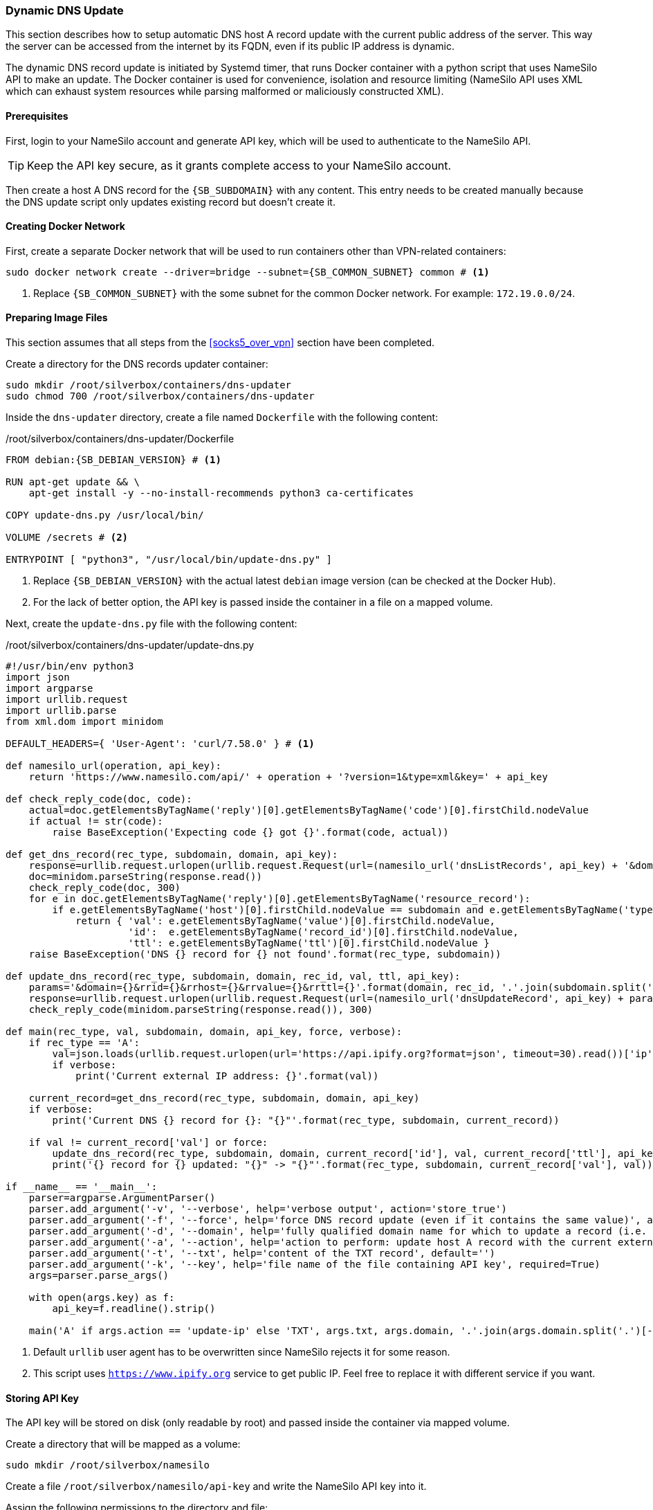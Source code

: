 === Dynamic DNS Update
This section describes how to setup automatic DNS host A record update with the current public address of the server.
This way the server can be accessed from the internet by its FQDN, even if its public IP address is dynamic.

The dynamic DNS record update is initiated by Systemd timer, that runs Docker container with a python script
that uses NameSilo API to make an update.
The Docker container is used for convenience, isolation and resource limiting
(NameSilo API uses XML which can exhaust system resources while parsing malformed or maliciously constructed XML).

==== Prerequisites
First, login to your NameSilo account and generate API key, which will be used to authenticate to the NameSilo API.

TIP: Keep the API key secure, as it grants complete access to your NameSilo account.

Then create a host A DNS record for the `{SB_SUBDOMAIN}` with any content.
This entry needs to be created manually because the DNS update script only updates existing record
but doesn't create it.

==== Creating Docker Network
First, create a separate Docker network that will be used to run containers other than VPN-related containers:

[subs="attributes+"]
----
sudo docker network create --driver=bridge --subnet={SB_COMMON_SUBNET} common # <1>
----
<1> Replace `{SB_COMMON_SUBNET}` with the some subnet for the common Docker network. For example: `172.19.0.0/24`.

==== Preparing Image Files
This section assumes that all steps from the <<socks5_over_vpn>> section have been completed.

Create a directory for the DNS records updater container:

----
sudo mkdir /root/silverbox/containers/dns-updater
sudo chmod 700 /root/silverbox/containers/dns-updater
----

Inside the `dns-updater` directory, create a file named `Dockerfile` with the following content:

./root/silverbox/containers/dns-updater/Dockerfile
[source,dockerfile,subs="attributes+"]
----
FROM debian:{SB_DEBIAN_VERSION} # <1>

RUN apt-get update && \
    apt-get install -y --no-install-recommends python3 ca-certificates

COPY update-dns.py /usr/local/bin/

VOLUME /secrets # <2>

ENTRYPOINT [ "python3", "/usr/local/bin/update-dns.py" ]
----
<1> Replace `{SB_DEBIAN_VERSION}` with the actual latest `debian` image version (can be checked at the Docker Hub).
<2> For the lack of better option, the API key is passed inside the container in a file on a mapped volume.

Next, create the `update-dns.py` file with the following content:

./root/silverbox/containers/dns-updater/update-dns.py
[source,python,subs="attributes+"]
----
#!/usr/bin/env python3
import json
import argparse
import urllib.request
import urllib.parse
from xml.dom import minidom

DEFAULT_HEADERS={ 'User-Agent': 'curl/7.58.0' } # <1>

def namesilo_url(operation, api_key):
    return 'https://www.namesilo.com/api/' + operation + '?version=1&type=xml&key=' + api_key

def check_reply_code(doc, code):
    actual=doc.getElementsByTagName('reply')[0].getElementsByTagName('code')[0].firstChild.nodeValue
    if actual != str(code):
        raise BaseException('Expecting code {} got {}'.format(code, actual))

def get_dns_record(rec_type, subdomain, domain, api_key):
    response=urllib.request.urlopen(urllib.request.Request(url=(namesilo_url('dnsListRecords', api_key) + '&domain=' + domain), headers=DEFAULT_HEADERS), timeout=30)
    doc=minidom.parseString(response.read())
    check_reply_code(doc, 300)
    for e in doc.getElementsByTagName('reply')[0].getElementsByTagName('resource_record'):
        if e.getElementsByTagName('host')[0].firstChild.nodeValue == subdomain and e.getElementsByTagName('type')[0].firstChild.nodeValue == rec_type:
            return { 'val': e.getElementsByTagName('value')[0].firstChild.nodeValue,
                     'id':  e.getElementsByTagName('record_id')[0].firstChild.nodeValue,
                     'ttl': e.getElementsByTagName('ttl')[0].firstChild.nodeValue }
    raise BaseException('DNS {} record for {} not found'.format(rec_type, subdomain))

def update_dns_record(rec_type, subdomain, domain, rec_id, val, ttl, api_key):
    params='&domain={}&rrid={}&rrhost={}&rrvalue={}&rrttl={}'.format(domain, rec_id, '.'.join(subdomain.split('.')[:-2]), val, ttl)
    response=urllib.request.urlopen(urllib.request.Request(url=(namesilo_url('dnsUpdateRecord', api_key) + params), headers=DEFAULT_HEADERS), timeout=30)
    check_reply_code(minidom.parseString(response.read()), 300)

def main(rec_type, val, subdomain, domain, api_key, force, verbose):
    if rec_type == 'A':
        val=json.loads(urllib.request.urlopen(url='https://api.ipify.org?format=json', timeout=30).read())['ip'] # <2>
        if verbose:
            print('Current external IP address: {}'.format(val))

    current_record=get_dns_record(rec_type, subdomain, domain, api_key)
    if verbose:
        print('Current DNS {} record for {}: "{}"'.format(rec_type, subdomain, current_record))

    if val != current_record['val'] or force:
        update_dns_record(rec_type, subdomain, domain, current_record['id'], val, current_record['ttl'], api_key)
        print('{} record for {} updated: "{}" -> "{}"'.format(rec_type, subdomain, current_record['val'], val))

if __name__ == '__main__':
    parser=argparse.ArgumentParser()
    parser.add_argument('-v', '--verbose', help='verbose output', action='store_true')
    parser.add_argument('-f', '--force', help='force DNS record update (even if it contains the same value)', action='store_true')
    parser.add_argument('-d', '--domain', help='fully qualified domain name for which to update a record (i.e. server.example.com)', required=True)
    parser.add_argument('-a', '--action', help='action to perform: update host A record with the current external IP or update TXT record with a given value', required=True, choices=[ 'update-ip', 'update-txt' ])
    parser.add_argument('-t', '--txt', help='content of the TXT record', default='')
    parser.add_argument('-k', '--key', help='file name of the file containing API key', required=True)
    args=parser.parse_args()

    with open(args.key) as f:
        api_key=f.readline().strip()

    main('A' if args.action == 'update-ip' else 'TXT', args.txt, args.domain, '.'.join(args.domain.split('.')[-2:]), api_key, args.force, args.verbose)
----
<1> Default `urllib` user agent has to be overwritten since NameSilo rejects it for some reason.
<2> This script uses `https://www.ipify.org` service to get public IP.
Feel free to replace it with different service if you want.

==== Storing API Key
The API key will be stored on disk (only readable by root) and passed inside the container via mapped volume.

Create a directory that will be mapped as a volume:

----
sudo mkdir /root/silverbox/namesilo
----

Create a file `/root/silverbox/namesilo/api-key` and write the NameSilo API key into it.

Assign the following permissions to the directory and file:

----
sudo chown root:root /root/silverbox/namesilo/api-key
sudo chmod 400 /root/silverbox/namesilo/api-key
sudo chmod 500 /root/silverbox/namesilo
----

==== Building Container Image
To build the container image run the following command:

----
sudo docker build -t dns-updater --network common /root/silverbox/containers/dns-updater
----

==== Automatic DNS Record Update
To keep DNS record updated, a Systemd timer will periodically run disposable container
from the image that was just built.

Create the `/etc/systemd/system/update-dns-record.service` file with the following content:

./etc/systemd/system/update-dns-record.service
[subs="attributes+"]
----
[Unit]
Description=Update DNS Host A record with the current external IP address
Requires=docker.service
After=docker.service

[Service]
Type=oneshot
ExecStart=/usr/bin/docker run --rm --name dns-updater --network common --cpus="1" -v /root/silverbox/namesilo:/secrets dns-updater -k /secrets/api-key -a update-ip -d {SB_SUBDOMAIN} # <1>
----
<1> Replace `{SB_SUBDOMAIN}` with your actual server public FQDN.

You can run the service once to verify that it runs successfully:

----
sudo systemctl daemon-reload
sudo systemctl start update-dns-record.service
----

Next, create the `/etc/systemd/system/update-dns-record.timer` file with the following content:

./etc/systemd/system/update-dns-record.timer
----
[Unit]
Description=Update DNS Host A record with the current external IP address

[Timer]
OnBootSec=5min # <1>
OnUnitInactiveSec=30min # <2>

[Install]
WantedBy=timers.target
----
<1> First time the timer runs 5 minutes after boot.
<2> After first run, the timer will run every 30 minutes.
You can adjust this value depending on how volatile your public IP is.

Enable and start the timer:

----
sudo systemctl daemon-reload
sudo systemctl enable update-dns-record.timer
sudo systemctl start update-dns-record.timer
----

You can do `sudo systemctl list-timers` to verify that the timer appears in the output and to check the time till next activation.

